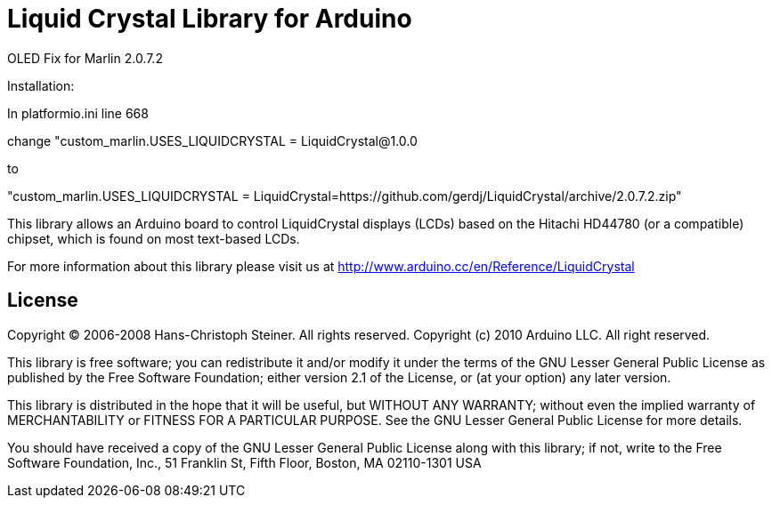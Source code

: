 = Liquid Crystal Library for Arduino =

OLED Fix for Marlin 2.0.7.2

Installation:

In platformio.ini line 668

change "custom_marlin.USES_LIQUIDCRYSTAL = LiquidCrystal@1.0.0

to

"custom_marlin.USES_LIQUIDCRYSTAL = LiquidCrystal=https://github.com/gerdj/LiquidCrystal/archive/2.0.7.2.zip"



This library allows an Arduino board to control LiquidCrystal displays (LCDs) based on the Hitachi HD44780 (or a compatible) chipset, which is found on most text-based LCDs.

For more information about this library please visit us at
http://www.arduino.cc/en/Reference/LiquidCrystal

== License ==

Copyright (C) 2006-2008 Hans-Christoph Steiner. All rights reserved.
Copyright (c) 2010 Arduino LLC. All right reserved.

This library is free software; you can redistribute it and/or
modify it under the terms of the GNU Lesser General Public
License as published by the Free Software Foundation; either
version 2.1 of the License, or (at your option) any later version.

This library is distributed in the hope that it will be useful,
but WITHOUT ANY WARRANTY; without even the implied warranty of
MERCHANTABILITY or FITNESS FOR A PARTICULAR PURPOSE. See the GNU
Lesser General Public License for more details.

You should have received a copy of the GNU Lesser General Public
License along with this library; if not, write to the Free Software
Foundation, Inc., 51 Franklin St, Fifth Floor, Boston, MA 02110-1301 USA
